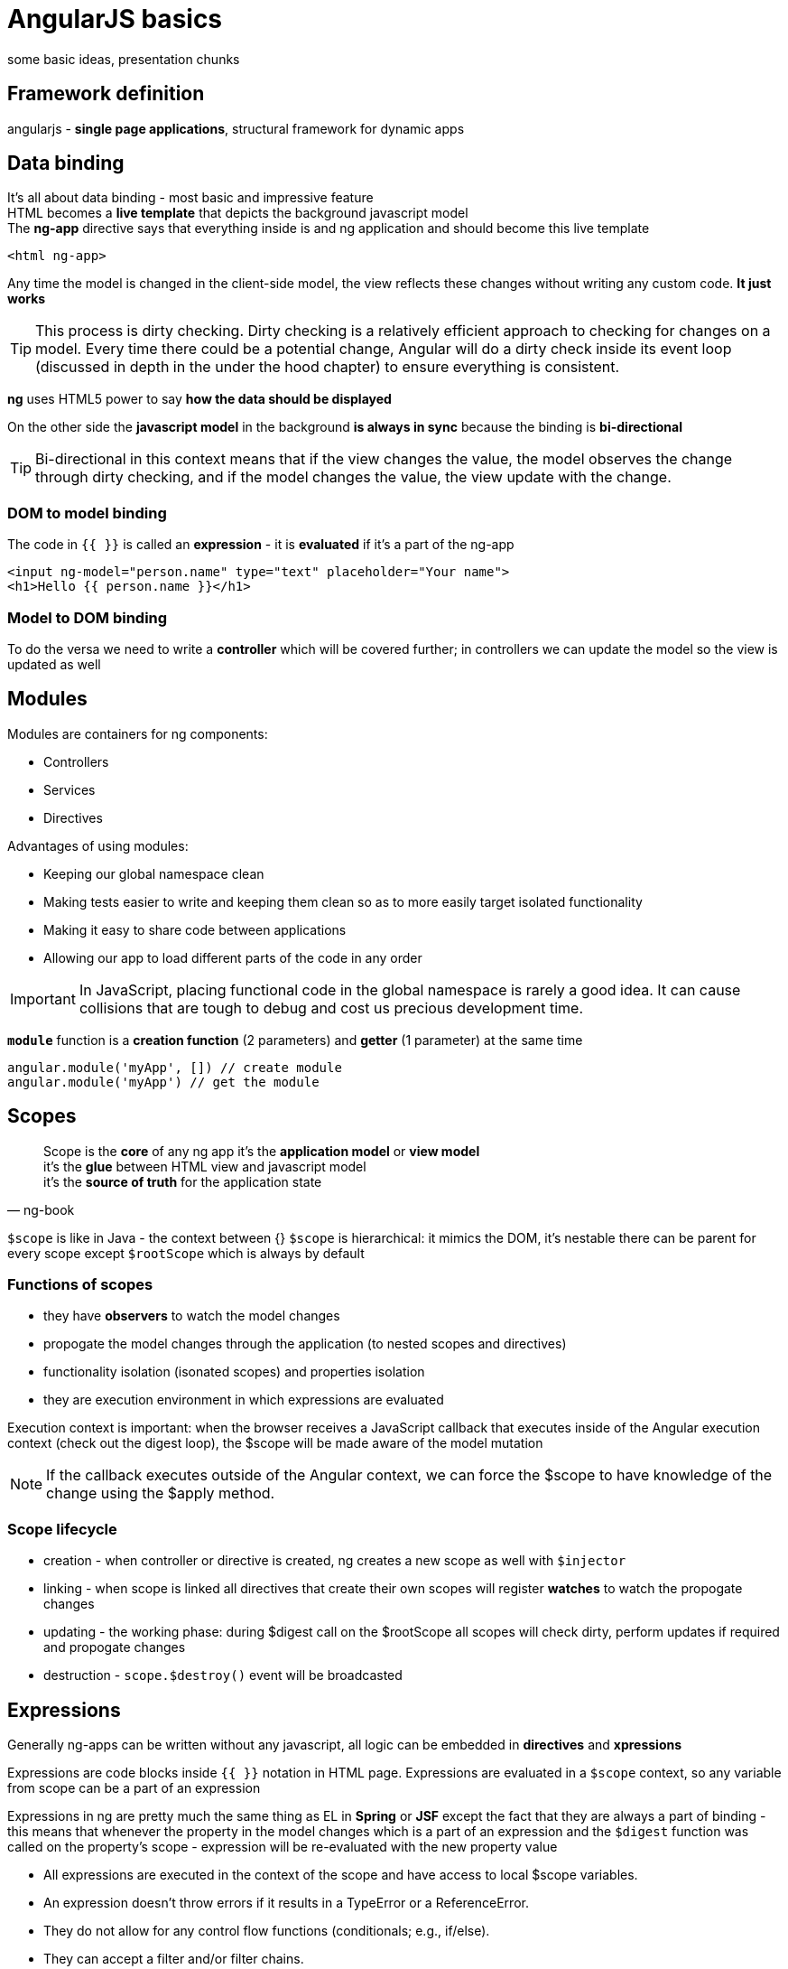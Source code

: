 = AngularJS basics
some basic ideas, presentation chunks

++++
<link rel="stylesheet"  href="http://cdnjs.cloudflare.com/ajax/libs/font-awesome/3.1.0/css/font-awesome.min.css">
++++

:icons: font

== Framework definition

angularjs - *single page applications*, structural framework for dynamic apps

== Data binding

It's all about data binding - most basic and impressive feature +
HTML becomes a *live template* that depicts the background javascript model +
The *ng-app* directive says that everything inside is and ng application and should become this live template

[source,html]
<html ng-app>

Any time the model is changed in the client-side model, the view reflects these changes without writing any custom code. *It just works*
 
TIP: This process is dirty checking. Dirty checking is a relatively efficient approach to checking for
changes on a model. Every time there could be a potential change, Angular will do a dirty check
inside its event loop (discussed in depth in the under the hood chapter) to ensure everything is
consistent.

*ng* uses HTML5 power to say *how the data should be displayed*

On the other side the *javascript model* in the background *is always in sync* because the binding is *bi-directional*

TIP: Bi-directional in this context means that if the view changes the value, the model
observes the change through dirty checking, and if the model changes the value, the
view update with the change.

=== DOM to model binding
The code in `{{ }}` is called an *expression* - it is *evaluated* if it's a part of the ng-app
[source,html]
<input ng-model="person.name" type="text" placeholder="Your name">
<h1>Hello {{ person.name }}</h1>

=== Model to DOM binding
To do the versa we need to write a *controller* which will be covered further; in controllers we can update the model so the view is updated as well

== Modules

Modules are containers for ng components:

* Controllers
* Services
* Directives

Advantages of using modules:

* Keeping our global namespace clean
* Making tests easier to write and keeping them clean so as to more easily target isolated
functionality
* Making it easy to share code between applications
* Allowing our app to load different parts of the code in any order

IMPORTANT: In JavaScript, placing functional code in the global namespace is rarely a good idea. It can cause
collisions that are tough to debug and cost us precious development time.

`*module*` function is a *creation function* (2 parameters) and *getter* (1 parameter) at the same time

[source,javascript]
angular.module('myApp', []) // create module
angular.module('myApp') // get the module

== Scopes

[quote, ng-book]
Scope is the *core* of any ng app
it's the *application model* or *view model* +
it's the *glue* between HTML view and javascript model +
it's the *source of truth* for the application state +

`$scope` is like in Java - the context between {}
`$scope` is hierarchical: it mimics the DOM, it's nestable
there can be parent for every scope except `$rootScope` which is always by default

=== Functions of scopes

* they have *observers* to watch the model changes
* propogate the model changes through the application (to nested scopes and directives)
* functionality isolation (isonated scopes) and properties isolation
* they are execution environment in which expressions are evaluated

Execution context is important: when the browser receives a JavaScript callback that executes inside of the Angular execution
context (check out the digest loop), the $scope will be made aware of the model mutation

NOTE: If the callback executes outside of the Angular context, we can force the $scope to have
knowledge of the change using the $apply method.

=== Scope lifecycle

* creation - when controller or directive is created, ng creates a new scope as well with `$injector`
* linking - when scope is linked all directives that create their own scopes will register *watches* to watch the propogate changes
* updating - the working phase: during $digest call on the $rootScope all scopes will check dirty, perform updates if required and propogate changes
* destruction - `scope.$destroy()` event will be broadcasted

== Expressions

Generally ng-apps can be written without any javascript, all logic can be embedded in *directives* and *xpressions*

Expressions are code blocks inside `{{ }}` notation in HTML page. 
Expressions are evaluated in a `$scope` context, so any variable from scope can be a part of an expression

Expressions in ng are pretty much the same thing as EL in *Spring* or *JSF* except the fact that they are always a part of binding - this means that whenever the property in the model changes which is a part of an expression and the `$digest` function was called on the property's scope - expression will be re-evaluated with the new property value

* All expressions are executed in the context of the scope and have access to local $scope variables.
* An expression doesn’t throw errors if it results in a TypeError or a ReferenceError.
* They do not allow for any control flow functions (conditionals; e.g., if/else).
* They can accept a filter and/or filter chains.

Expressions purpose is to present the data in one way or another or write really simple controls (like setting the flag)

`$parse` service is used to evaluate expressions in the background

`$interpolate` service is used to interpolate string text containing expressions with some scope data

=== Filters for expressions

Expressions can have a pipe notation `|` after which a *filter* goes which modifies the evaluation result in some way +
There are many types of filters, for example:

*number*

[source,html]
<!-- Displays: 123.46 -->
{{ 123.456789 | number:2 }}

*date*

[source,html]
{{ today | date:'medium' }} <!-- Aug 09, 2013 12:09:02 PM -->
{{ today | date:'short' }} <!-- 8/9/13 12:09 PM -->
{{ today | date:'fullDate' }} <!-- Thursday, August 09, 2013 -->
{{ today | date:'yyyy' }} <!-- 2013 -->
{{ today | date:'MMM' }} <!-- Aug -->
{{ today | date:'hh:mm:ss.sss' }} <!-- 12:09:02.995 -->

*filter* +
The filter filter selects a subset of items from an array of items and returns a new array. This
filter is generally used as a way to filter out items for display

[source,html]
{{ ['Ari', 'Lerner', 'Likes', 'To', 'Eat', 'Pizza'] | filter:'e' }}
<!-- ["Lerner","Likes","Eat"] -->
{{ ['Ari', 'likes', 'to', 'travel'] | filter:isCapitalized }}
<!-- ["Ari"] -->

*json*

[source,html]
{{ {'name': 'Ari', 'City': 'San Francisco'} | json }}
<!--
{
"name": "Ari",
"City": "San Francisco"
}
-->

*limitTo*

[source,html]
{{ San Francisco is very cloudy | limitTo:3 }}
<!-- San -->
{{ San Francisco is very cloudy | limitTo:-6 }}
<!-- cloudy -->

You can also create a custom filter function using the `.filter(name, fun)` function on a module

== Controllers

Controller is a function which adds other helpful functions to the `$scope` when the expression language is not enough